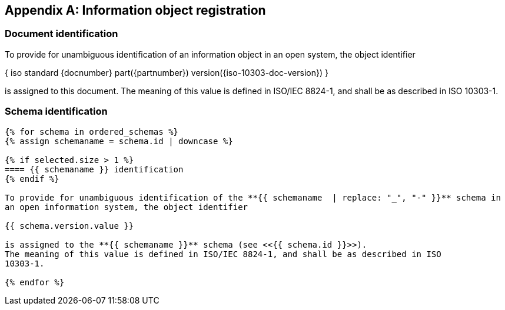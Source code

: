 [[annex_object_registration]]
[appendix,obligation=normative]
== Information object registration


=== Document identification

To provide for unambiguous identification of an information object in an open
system, the object identifier

{ iso standard {docnumber} part({partnumber}) version({iso-10303-doc-version}) }

is assigned to this document. The meaning of this value is defined in
ISO/IEC 8824-1, and shall be as described in ISO 10303-1.


=== Schema identification

[lutaml_express, schemas, context,config_yaml=schemas.yaml]
----
{% for schema in ordered_schemas %}
{% assign schemaname = schema.id | downcase %}

{% if selected.size > 1 %}
==== {{ schemaname }} identification
{% endif %}

To provide for unambiguous identification of the **{{ schemaname  | replace: "_", "-" }}** schema in
an open information system, the object identifier

{{ schema.version.value }}

is assigned to the **{{ schemaname }}** schema (see <<{{ schema.id }}>>).
The meaning of this value is defined in ISO/IEC 8824-1, and shall be as described in ISO
10303-1.

{% endfor %}
----
